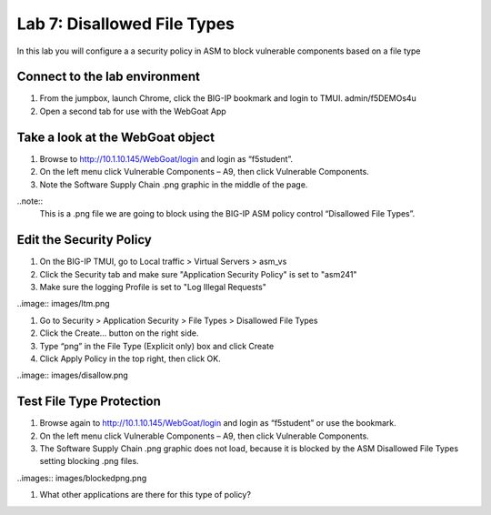 Lab 7: Disallowed File Types
----------------------------------------

In this lab you will configure a a security policy in ASM to block vulnerable components based on a file type


Connect to the lab environment
~~~~~~~~~~~~~~~~~~~~~~~~~~~~~

#. From the jumpbox, launch Chrome, click the BIG-IP bookmark and login to TMUI. admin/f5DEMOs4u

#. Open a second tab for use with the WebGoat App


Take a look at the WebGoat object
~~~~~~~~~~~~~~~~~~~~~~~~~~~~~~~~~

#. Browse to http://10.1.10.145/WebGoat/login and login as “f5student”.

#. On the left menu click Vulnerable Components – A9, then click Vulnerable Components.

#. Note the Software Supply Chain .png graphic in the middle of the page.

..note:: 
	This is a .png file we are going to block using the BIG-IP ASM policy control “Disallowed File Types”.


Edit the Security Policy
~~~~~~~~~~~~~~~~~~~~~~~~

#. On the BIG-IP TMUI, go to Local traffic > Virtual Servers > asm_vs

#. Click the Security tab and make sure "Application Security Policy" is set to "asm241"

#. Make sure the logging Profile is set to "Log Illegal Requests"

..image:: images/ltm.png

#. Go to Security > Application Security > File Types > Disallowed File Types

#. Click the Create… button on the right side.

#. Type “png” in the File Type (Explicit only) box and click Create

#. Click Apply Policy in the top right, then click OK.

..image:: images/disallow.png 


Test File Type Protection
~~~~~~~~~~~~~~~~~~~~~~~~~

#. Browse again to http://10.1.10.145/WebGoat/login and login as “f5student” or use the bookmark.

#. On the left menu click Vulnerable Components – A9, then click Vulnerable Components.

#. The Software Supply Chain .png graphic does not load, because it is blocked by the ASM Disallowed File Types setting blocking .png files.

..images:: images/blockedpng.png

#. What other applications are there for this type of policy?
